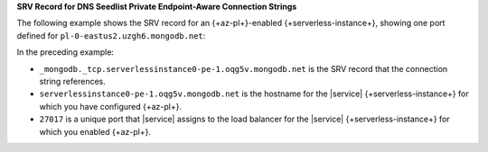 **SRV Record for DNS Seedlist Private Endpoint-Aware Connection
Strings**

The following example shows the SRV record for an 
{+az-pl+}-enabled {+serverless-instance+}, showing one port defined for
``pl-0-eastus2.uzgh6.mongodb.net``:

.. code-block:: sh
   :copyable: false

   $ nslookup -type=SRV _mongodb._tcp.serverlessinstance0-pe-1.oqg5v.mongodb.net

   Server:  127.0.0.1
   Address:  127.0.0.1#53

   Non-authoritative answer:
   _mongodb._tcp.serverlessinstance0-pe-1.oqg5v.mongodb.net service = 0 0 27017 serverlessinstance0-pe-1.oqg5v.mongodb.net.

In the preceding example:

- ``_mongodb._tcp.serverlessinstance0-pe-1.oqg5v.mongodb.net``
  is the SRV record that the connection string references. 

- ``serverlessinstance0-pe-1.oqg5v.mongodb.net`` is the
  hostname for the |service| {+serverless-instance+} for which you have 
  configured {+az-pl+}.
  
- ``27017`` is a unique port that |service| assigns to the load
  balancer for the |service| {+serverless-instance+} for which you
  enabled {+az-pl+}.
